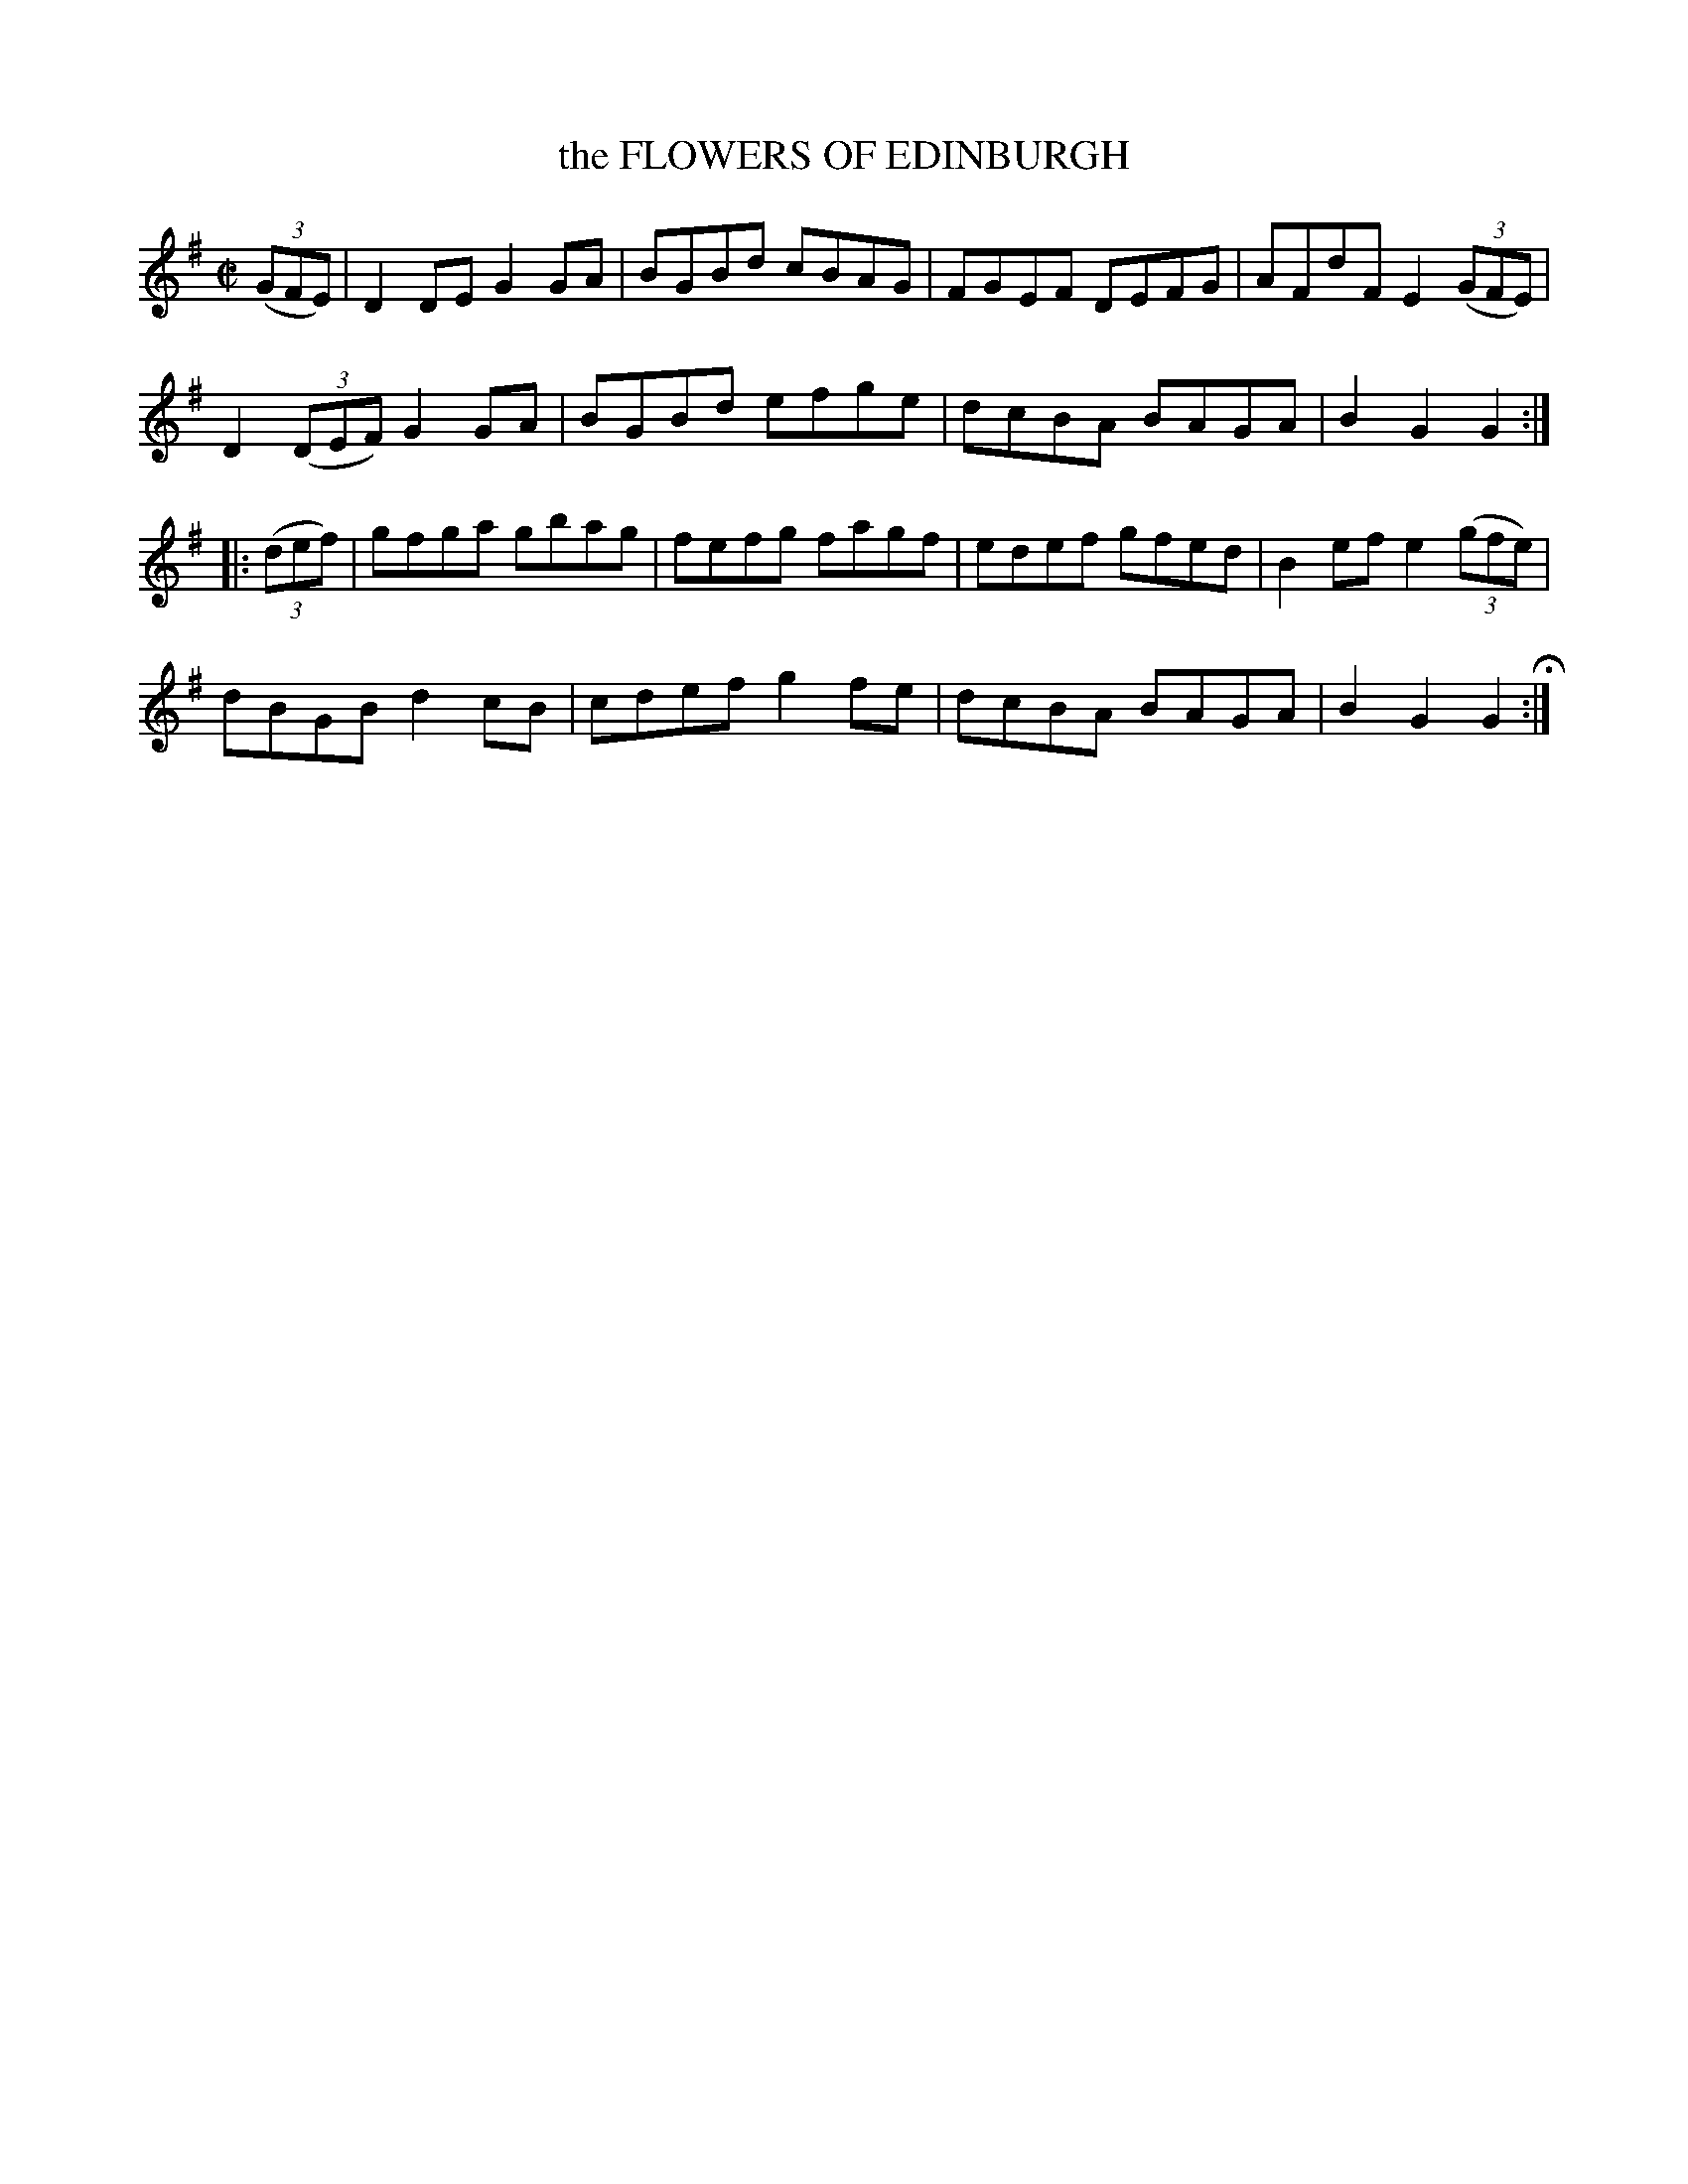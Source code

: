 X: 11
T: the FLOWERS OF EDINBURGH
%R: reel, hornpipe
B: Jean White "100 Popular Hornpipes, Reels, Jigs and Country Dances", Boston 1880 p.5
F: http://www.loc.gov/resource/sm1880.09124.0#seq-1
Z: 2014 John Chambers <jc:trillian.mit.edu>
M: C|
L: 1/8
K: G
% - - - - - - - - - - - - - - - - - - - - - - - - - - - - -
(3(GFE) |\
D2DE G2GA | BGBd cBAG | FGEF DEFG | AFdF E2 (3(GFE) |
D2 (3(DEF) G2GA | BGBd efge | dcBA BAGA | B2G2 G2 :|
|: (3(def) |\
gfga gbag | fefg fagf | edef gfed | B2ef e2 (3(gfe) |
dBGB d2cB | cdef g2fe | dcBA BAGA | B2G2 G2 H:|
% - - - - - - - - - - - - - - - - - - - - - - - - - - - - -
